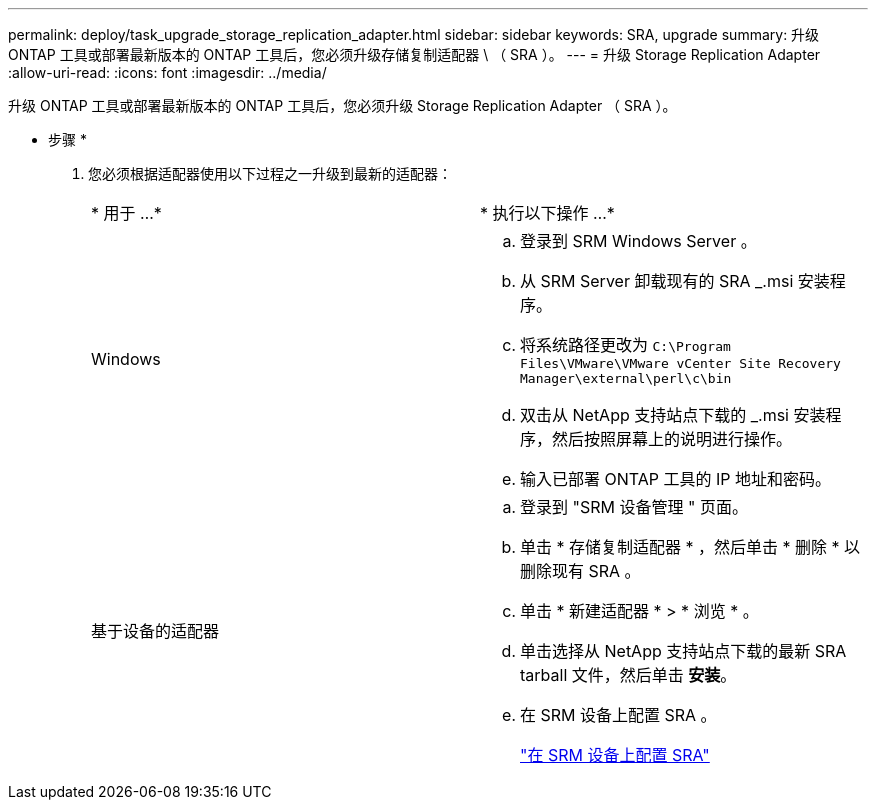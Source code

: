 ---
permalink: deploy/task_upgrade_storage_replication_adapter.html 
sidebar: sidebar 
keywords: SRA, upgrade 
summary: 升级 ONTAP 工具或部署最新版本的 ONTAP 工具后，您必须升级存储复制适配器 \ （ SRA ）。 
---
= 升级 Storage Replication Adapter
:allow-uri-read: 
:icons: font
:imagesdir: ../media/


[role="lead"]
升级 ONTAP 工具或部署最新版本的 ONTAP 工具后，您必须升级 Storage Replication Adapter （ SRA ）。

* 步骤 *

. 您必须根据适配器使用以下过程之一升级到最新的适配器：
+
|===


| * 用于 ...* | * 执行以下操作 ...* 


 a| 
Windows
 a| 
.. 登录到 SRM Windows Server 。
.. 从 SRM Server 卸载现有的 SRA _.msi 安装程序。
.. 将系统路径更改为 `C:\Program Files\VMware\VMware vCenter Site Recovery Manager\external\perl\c\bin`
.. 双击从 NetApp 支持站点下载的 _.msi 安装程序，然后按照屏幕上的说明进行操作。
.. 输入已部署 ONTAP 工具的 IP 地址和密码。




 a| 
基于设备的适配器
 a| 
.. 登录到 "SRM 设备管理 " 页面。
.. 单击 * 存储复制适配器 * ，然后单击 * 删除 * 以删除现有 SRA 。
.. 单击 * 新建适配器 * > * 浏览 * 。
.. 单击选择从 NetApp 支持站点下载的最新 SRA tarball 文件，然后单击 *安装*。
.. 在 SRM 设备上配置 SRA 。
+
link:../protect/task_configure_sra_on_srm_appliance.html["在 SRM 设备上配置 SRA"]



|===

